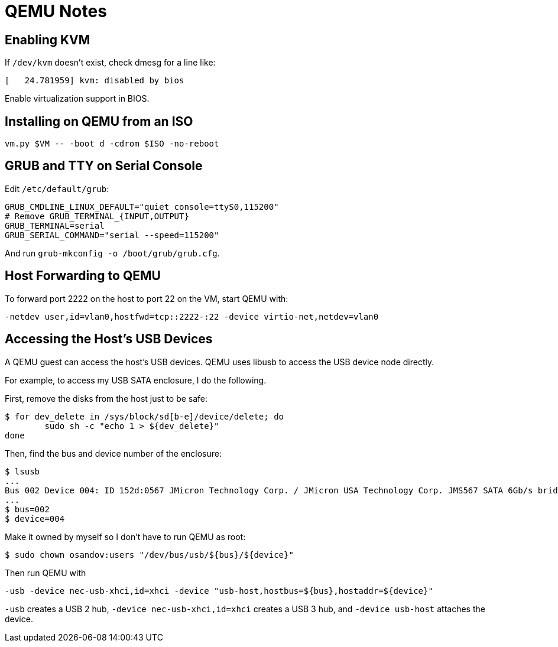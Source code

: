 = QEMU Notes

== Enabling KVM

If `/dev/kvm` doesn't exist, check dmesg for a line like:

----
[   24.781959] kvm: disabled by bios
----

Enable virtualization support in BIOS.

== Installing on QEMU from an ISO

----
vm.py $VM -- -boot d -cdrom $ISO -no-reboot
----

== GRUB and TTY on Serial Console

Edit `/etc/default/grub`:

----
GRUB_CMDLINE_LINUX_DEFAULT="quiet console=ttyS0,115200"
# Remove GRUB_TERMINAL_{INPUT,OUTPUT}
GRUB_TERMINAL=serial
GRUB_SERIAL_COMMAND="serial --speed=115200"
----

And run `grub-mkconfig -o /boot/grub/grub.cfg`.

== Host Forwarding to QEMU

To forward port 2222 on the host to port 22 on the VM, start QEMU with:

----
-netdev user,id=vlan0,hostfwd=tcp::2222-:22 -device virtio-net,netdev=vlan0
----

== Accessing the Host's USB Devices

A QEMU guest can access the host's USB devices. QEMU uses libusb to access the USB device node directly.

For example, to access my USB SATA enclosure, I do the following.

First, remove the disks from the host just to be safe:

----
$ for dev_delete in /sys/block/sd[b-e]/device/delete; do
	sudo sh -c "echo 1 > ${dev_delete}"
done
----

Then, find the bus and device number of the enclosure:

----
$ lsusb
...
Bus 002 Device 004: ID 152d:0567 JMicron Technology Corp. / JMicron USA Technology Corp. JMS567 SATA 6Gb/s bridge
...
$ bus=002
$ device=004
----

Make it owned by myself so I don't have to run QEMU as root:

----
$ sudo chown osandov:users "/dev/bus/usb/${bus}/${device}"
----

Then run QEMU with

----
-usb -device nec-usb-xhci,id=xhci -device "usb-host,hostbus=${bus},hostaddr=${device}"
----

`-usb` creates a USB 2 hub, `-device nec-usb-xhci,id=xhci` creates a USB 3 hub, and `-device usb-host` attaches the device.
